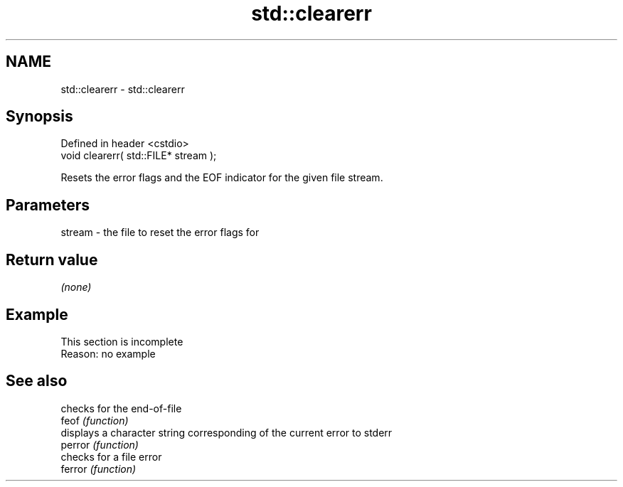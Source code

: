 .TH std::clearerr 3 "2020.03.24" "http://cppreference.com" "C++ Standard Libary"
.SH NAME
std::clearerr \- std::clearerr

.SH Synopsis

  Defined in header <cstdio>
  void clearerr( std::FILE* stream );

  Resets the error flags and the EOF indicator for the given file stream.

.SH Parameters


  stream - the file to reset the error flags for


.SH Return value

  \fI(none)\fP

.SH Example


   This section is incomplete
   Reason: no example


.SH See also


         checks for the end-of-file
  feof   \fI(function)\fP
         displays a character string corresponding of the current error to stderr
  perror \fI(function)\fP
         checks for a file error
  ferror \fI(function)\fP




